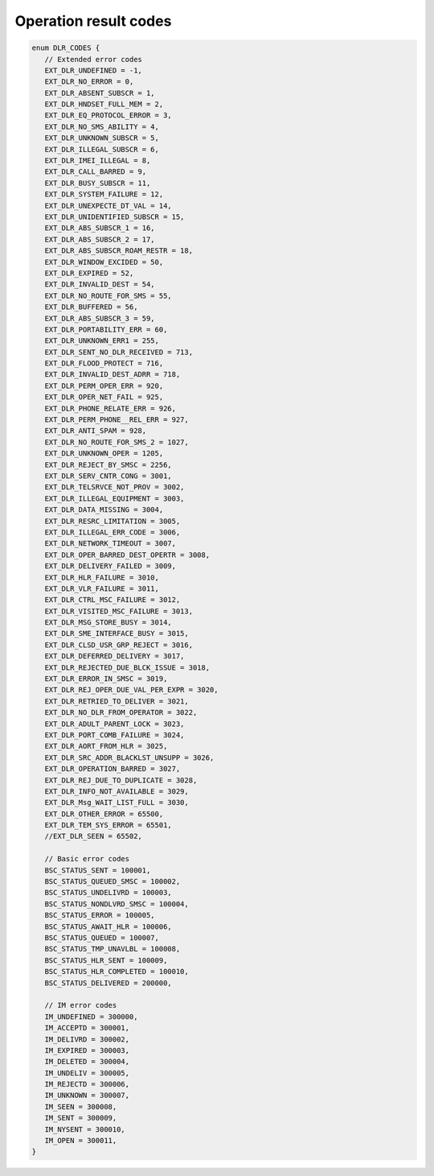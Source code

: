 Operation result codes
======================

.. code-block:: bash

   enum DLR_CODES {
      // Extended error codes
      EXT_DLR_UNDEFINED = -1,
      EXT_DLR_NO_ERROR = 0,
      EXT_DLR_ABSENT_SUBSCR = 1,
      EXT_DLR_HNDSET_FULL_MEM = 2,
      EXT_DLR_EQ_PROTOCOL_ERROR = 3,
      EXT_DLR_NO_SMS_ABILITY = 4,
      EXT_DLR_UNKNOWN_SUBSCR = 5,
      EXT_DLR_ILLEGAL_SUBSCR = 6,
      EXT_DLR_IMEI_ILLEGAL = 8,
      EXT_DLR_CALL_BARRED = 9,
      EXT_DLR_BUSY_SUBSCR = 11,
      EXT_DLR_SYSTEM_FAILURE = 12,
      EXT_DLR_UNEXPECTE_DT_VAL = 14,
      EXT_DLR_UNIDENTIFIED_SUBSCR = 15,
      EXT_DLR_ABS_SUBSCR_1 = 16,
      EXT_DLR_ABS_SUBSCR_2 = 17,
      EXT_DLR_ABS_SUBSCR_ROAM_RESTR = 18,
      EXT_DLR_WINDOW_EXCIDED = 50,
      EXT_DLR_EXPIRED = 52,
      EXT_DLR_INVALID_DEST = 54,
      EXT_DLR_NO_ROUTE_FOR_SMS = 55,
      EXT_DLR_BUFFERED = 56,
      EXT_DLR_ABS_SUBSCR_3 = 59,
      EXT_DLR_PORTABILITY_ERR = 60,
      EXT_DLR_UNKNOWN_ERR1 = 255,
      EXT_DLR_SENT_NO_DLR_RECEIVED = 713,
      EXT_DLR_FLOOD_PROTECT = 716,
      EXT_DLR_INVALID_DEST_ADRR = 718,
      EXT_DLR_PERM_OPER_ERR = 920,
      EXT_DLR_OPER_NET_FAIL = 925,
      EXT_DLR_PHONE_RELATE_ERR = 926,
      EXT_DLR_PERM_PHONE__REL_ERR = 927,
      EXT_DLR_ANTI_SPAM = 928,
      EXT_DLR_NO_ROUTE_FOR_SMS_2 = 1027,
      EXT_DLR_UNKNOWN_OPER = 1205,
      EXT_DLR_REJECT_BY_SMSC = 2256,
      EXT_DLR_SERV_CNTR_CONG = 3001,
      EXT_DLR_TELSRVCE_NOT_PROV = 3002,
      EXT_DLR_ILLEGAL_EQUIPMENT = 3003,
      EXT_DLR_DATA_MISSING = 3004,
      EXT_DLR_RESRC_LIMITATION = 3005,
      EXT_DLR_ILLEGAL_ERR_CODE = 3006,
      EXT_DLR_NETWORK_TIMEOUT = 3007,
      EXT_DLR_OPER_BARRED_DEST_OPERTR = 3008,
      EXT_DLR_DELIVERY_FAILED = 3009,
      EXT_DLR_HLR_FAILURE = 3010,
      EXT_DLR_VLR_FAILURE = 3011,
      EXT_DLR_CTRL_MSC_FAILURE = 3012,
      EXT_DLR_VISITED_MSC_FAILURE = 3013,
      EXT_DLR_MSG_STORE_BUSY = 3014,
      EXT_DLR_SME_INTERFACE_BUSY = 3015,
      EXT_DLR_CLSD_USR_GRP_REJECT = 3016,
      EXT_DLR_DEFERRED_DELIVERY = 3017,
      EXT_DLR_REJECTED_DUE_BLCK_ISSUE = 3018,
      EXT_DLR_ERROR_IN_SMSC = 3019,
      EXT_DLR_REJ_OPER_DUE_VAL_PER_EXPR = 3020,
      EXT_DLR_RETRIED_TO_DELIVER = 3021,
      EXT_DLR_NO_DLR_FROM_OPERATOR = 3022,
      EXT_DLR_ADULT_PARENT_LOCK = 3023,
      EXT_DLR_PORT_COMB_FAILURE = 3024,
      EXT_DLR_AORT_FROM_HLR = 3025,
      EXT_DLR_SRC_ADDR_BLACKLST_UNSUPP = 3026,
      EXT_DLR_OPERATION_BARRED = 3027,
      EXT_DLR_REJ_DUE_TO_DUPLICATE = 3028,
      EXT_DLR_INFO_NOT_AVAILABLE = 3029,
      EXT_DLR_Msg_WAIT_LIST_FULL = 3030,
      EXT_DLR_OTHER_ERROR = 65500,
      EXT_DLR_TEM_SYS_ERROR = 65501,
      //EXT_DLR_SEEN = 65502,

      // Basic error codes
      BSC_STATUS_SENT = 100001,
      BSC_STATUS_QUEUED_SMSC = 100002,
      BSC_STATUS_UNDELIVRD = 100003,
      BSC_STATUS_NONDLVRD_SMSC = 100004,
      BSC_STATUS_ERROR = 100005,
      BSC_STATUS_AWAIT_HLR = 100006,
      BSC_STATUS_QUEUED = 100007,
      BSC_STATUS_TMP_UNAVLBL = 100008,
      BSC_STATUS_HLR_SENT = 100009,
      BSC_STATUS_HLR_COMPLETED = 100010,
      BSC_STATUS_DELIVERED = 200000,

      // IM error codes
      IM_UNDEFINED = 300000,
      IM_ACCEPTD = 300001,
      IM_DELIVRD = 300002,
      IM_EXPIRED = 300003,
      IM_DELETED = 300004,
      IM_UNDELIV = 300005,
      IM_REJECTD = 300006,
      IM_UNKNOWN = 300007,
      IM_SEEN = 300008,
      IM_SENT = 300009,
      IM_NYSENT = 300010,
      IM_OPEN = 300011,
   }
